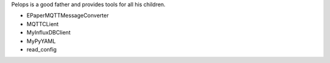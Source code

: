Pelops is a good father and provides tools for all his children.

-  EPaperMQTTMessageConverter
-  MQTTCLient
-  MyInfluxDBClient
-  MyPyYAML
-  read\_config

